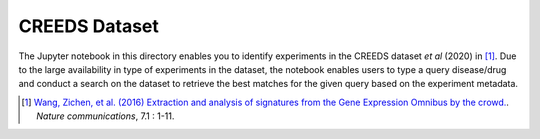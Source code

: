CREEDS Dataset
==============
The Jupyter notebook in this directory enables you to identify experiments in the CREEDS dataset *et al* (2020) in [1]_.
Due to the large availability in type of experiments in the dataset, the notebook enables users to type a query disease/drug and conduct a search on the dataset to retrieve the best matches for the given query based on the experiment metadata.

.. [1] `Wang, Zichen, et al. (2016) Extraction and analysis of signatures from the Gene Expression Omnibus by the crowd.
 <https://www.nature.com/articles/ncomms12846>`_. *Nature communications*, 7.1 : 1-11.
